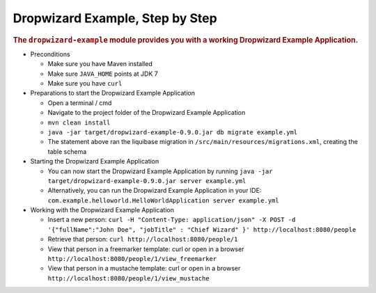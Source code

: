 .. _man-example:

################################
Dropwizard Example, Step by Step
################################

.. highlight:: text

.. rubric:: The ``dropwizard-example`` module provides you with a working Dropwizard Example Application.

* Preconditions

  * Make sure you have Maven installed
  * Make sure ``JAVA_HOME`` points at JDK 7
  * Make sure you have ``curl``

* Preparations to start the Dropwizard Example Application

  * Open a terminal / cmd
  * Navigate to the project folder of the Dropwizard Example Application
  * ``mvn clean install``
  * ``java -jar target/dropwizard-example-0.9.0.jar db migrate example.yml``
  * The statement above ran the liquibase migration in ``/src/main/resources/migrations.xml``, creating the table schema

* Starting the Dropwizard Example Application

  * You can now start the Dropwizard Example Application by running ``java -jar target/dropwizard-example-0.9.0.jar server example.yml``
  * Alternatively, you can run the Dropwizard Example Application in your IDE: ``com.example.helloworld.HelloWorldApplication server example.yml``

* Working with the Dropwizard Example Application

  * Insert a new person: ``curl -H "Content-Type: application/json" -X POST -d '{"fullName":"John Doe", "jobTitle" : "Chief Wizard" }' http://localhost:8080/people``
  * Retrieve that person: ``curl http://localhost:8080/people/1``
  * View that person in a freemarker template: curl or open in a browser ``http://localhost:8080/people/1/view_freemarker``
  * View that person in a mustache template: curl or open in a browser ``http://localhost:8080/people/1/view_mustache``
